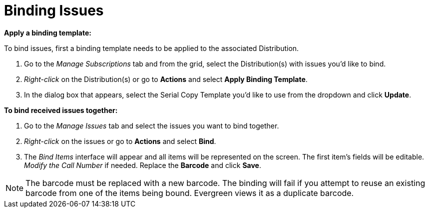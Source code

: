 = Binding Issues =
:toc:

*Apply a binding template:*

To bind issues, first a binding template needs to be applied to the associated Distribution.

. Go to the _Manage Subscriptions_ tab and from the grid, select the Distribution(s) with issues you’d like to bind.
. _Right-click_ on the Distribution(s) or go to *Actions* and select *Apply Binding Template*.
. In the dialog box that appears, select the Serial Copy Template you’d like to use from the dropdown and click *Update*.


*To bind received issues together:*

. Go to the _Manage Issues_ tab and select the issues you want to bind together.
. _Right-click_ on the issues or go to *Actions* and select *Bind*.
. The _Bind Items_ interface will appear and all items will be represented on the screen.  The first item's fields will be editable.  _Modify the Call Number_ if needed.  Replace the *Barcode* and click *Save*.

NOTE: The barcode must be replaced with a new barcode.  The binding will fail if you attempt to reuse an existing barcode from one of the items being bound.  Evergreen views it as a duplicate barcode.
